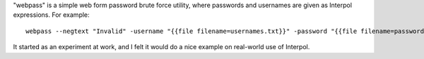 "webpass" is a simple web form password brute force utility, where passwords and usernames are given as Interpol expressions. For example::

    webpass --negtext "Invalid" -username "{{file filename=usernames.txt}}" -password "{{file filename=passwords.txt}}" -url "http://localhost/test/login"                                           

It started as an experiment at work, and I felt it would do a nice example on real-world use of Interpol.
